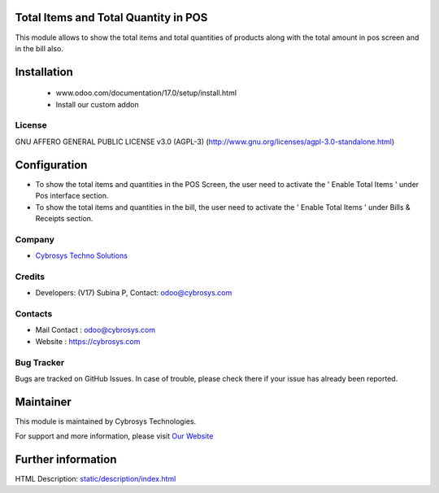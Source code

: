 .. image:: https://img.shields.io/badge/license-AGPL--3-blue.svg
    :target: https://www.gnu.org/licenses/agpl-3.0-standalone.html
    :alt: License: AGPL-3

Total Items and Total Quantity in POS
=====================================
This module allows to show the total items and total quantities of products along with the total amount in pos screen and in the bill also.

Installation
============
    - www.odoo.com/documentation/17.0/setup/install.html
    - Install our custom addon

License
-------
GNU AFFERO GENERAL PUBLIC LICENSE v3.0 (AGPL-3)
(http://www.gnu.org/licenses/agpl-3.0-standalone.html)


Configuration
=============
* To show the total items and quantities in the POS Screen, the user need to activate the  ' Enable Total Items ' under Pos interface section.
* To show the total items and quantities in the bill, the user need to activate the  ' Enable Total Items ' under Bills & Receipts section.

Company
-------
* `Cybrosys Techno Solutions <https://cybrosys.com/>`__

Credits
-------
* Developers: (V17) Subina P, Contact: odoo@cybrosys.com

Contacts
--------
* Mail Contact : odoo@cybrosys.com
* Website : https://cybrosys.com

Bug Tracker
-----------
Bugs are tracked on GitHub Issues. In case of trouble, please check there if your issue has already been reported.

Maintainer
==========
.. image:: https://cybrosys.com/images/logo.png
   :target: https://cybrosys.com

This module is maintained by Cybrosys Technologies.

For support and more information, please visit `Our Website <https://cybrosys.com/>`__

Further information
===================
HTML Description: `<static/description/index.html>`__
